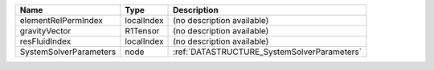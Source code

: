 

====================== ========== =========================================== 
Name                   Type       Description                                 
====================== ========== =========================================== 
elementRelPermIndex    localIndex (no description available)                  
gravityVector          R1Tensor   (no description available)                  
resFluidIndex          localIndex (no description available)                  
SystemSolverParameters node       :ref:`DATASTRUCTURE_SystemSolverParameters` 
====================== ========== =========================================== 


